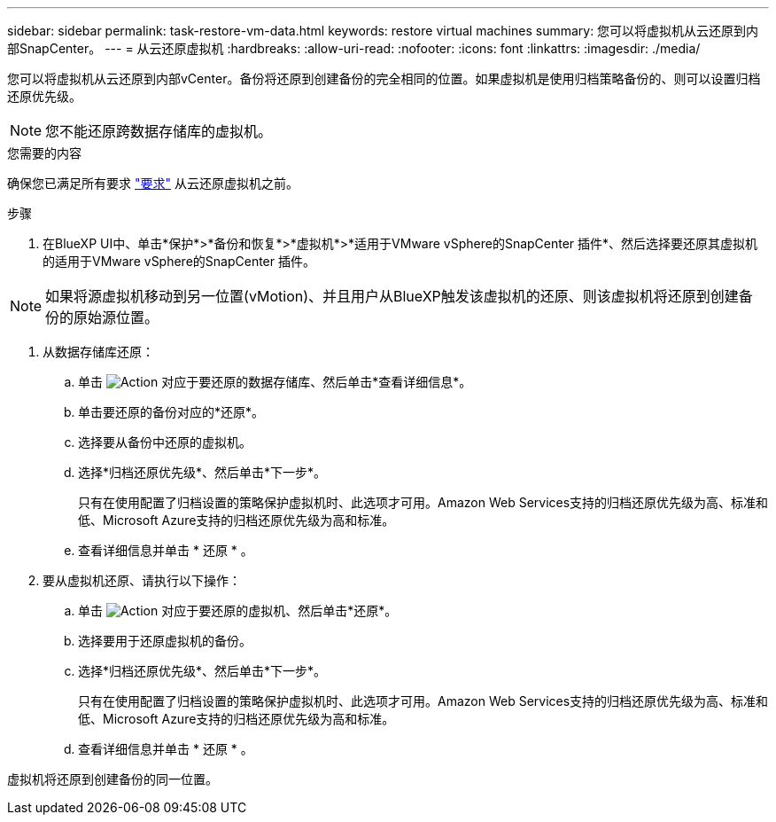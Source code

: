---
sidebar: sidebar 
permalink: task-restore-vm-data.html 
keywords: restore virtual machines 
summary: 您可以将虚拟机从云还原到内部SnapCenter。 
---
= 从云还原虚拟机
:hardbreaks:
:allow-uri-read: 
:nofooter: 
:icons: font
:linkattrs: 
:imagesdir: ./media/


[role="lead"]
您可以将虚拟机从云还原到内部vCenter。备份将还原到创建备份的完全相同的位置。如果虚拟机是使用归档策略备份的、则可以设置归档还原优先级。


NOTE: 您不能还原跨数据存储库的虚拟机。

.您需要的内容
确保您已满足所有要求 link:concept-protect-vm-data.html#Requirements["要求"] 从云还原虚拟机之前。

.步骤
. 在BlueXP UI中、单击*保护*>*备份和恢复*>*虚拟机*>*适用于VMware vSphere的SnapCenter 插件*、然后选择要还原其虚拟机的适用于VMware vSphere的SnapCenter 插件。



NOTE: 如果将源虚拟机移动到另一位置(vMotion)、并且用户从BlueXP触发该虚拟机的还原、则该虚拟机将还原到创建备份的原始源位置。

. 从数据存储库还原：
+
.. 单击 image:icon-action.png["Action"] 对应于要还原的数据存储库、然后单击*查看详细信息*。
.. 单击要还原的备份对应的*还原*。
.. 选择要从备份中还原的虚拟机。
.. 选择*归档还原优先级*、然后单击*下一步*。
+
只有在使用配置了归档设置的策略保护虚拟机时、此选项才可用。Amazon Web Services支持的归档还原优先级为高、标准和低、Microsoft Azure支持的归档还原优先级为高和标准。

.. 查看详细信息并单击 * 还原 * 。


. 要从虚拟机还原、请执行以下操作：
+
.. 单击 image:icon-action.png["Action"] 对应于要还原的虚拟机、然后单击*还原*。
.. 选择要用于还原虚拟机的备份。
.. 选择*归档还原优先级*、然后单击*下一步*。
+
只有在使用配置了归档设置的策略保护虚拟机时、此选项才可用。Amazon Web Services支持的归档还原优先级为高、标准和低、Microsoft Azure支持的归档还原优先级为高和标准。

.. 查看详细信息并单击 * 还原 * 。




虚拟机将还原到创建备份的同一位置。
